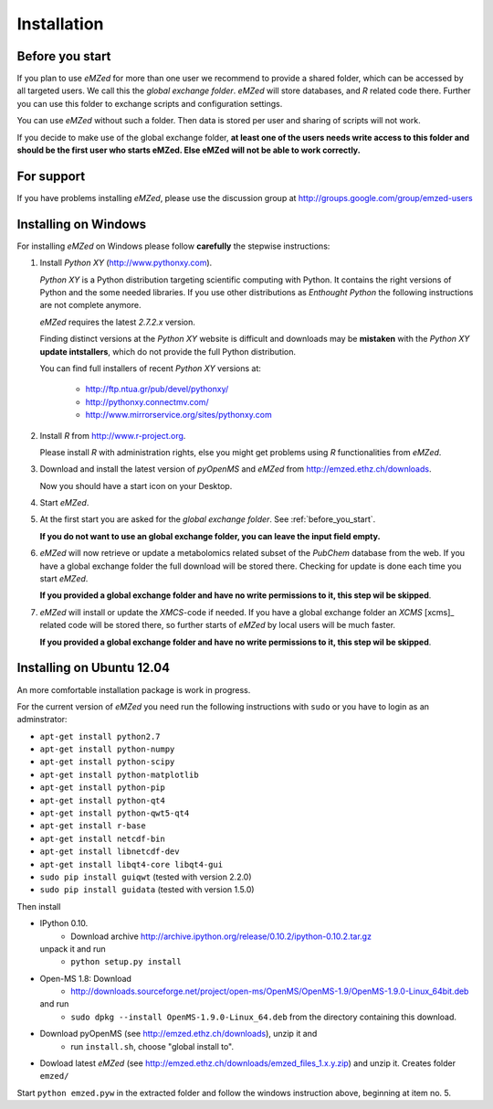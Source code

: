 .. _installation:

Installation
============


.. _before_you_start:

Before you start
~~~~~~~~~~~~~~~~

If you plan to use *eMZed* for more than one user we recommend to provide a
shared folder, which can be accessed by all targeted users. We call this the
*global exchange folder*.  *eMZed* will store databases, and *R* related code
there.  Further you can use this folder to exchange scripts and configuration
settings.

You can use *eMZed* without such a folder. Then data is stored per user and
sharing of scripts will not work.

If you decide to make use of the global exchange folder,
**at least one of the users needs write access to this folder and should be the
first user who starts eMZed. Else eMZed will not be able to work correctly.**

For support
~~~~~~~~~~~

If you have problems installing *eMZed*, please use the discussion group
at http://groups.google.com/group/emzed-users



Installing on Windows
~~~~~~~~~~~~~~~~~~~~~

For installing *eMZed* on Windows please follow **carefully** the stepwise instructions:

1. Install *Python XY* (http://www.pythonxy.com). 

   *Python XY* is a Python distribution targeting scientific computing with
   Python. It contains the right versions of Python and the some needed
   libraries.  If you use other distributions as *Enthought Python* the
   following instructions are not complete anymore.

   *eMZed* requires the latest  *2.7.2.x* version.

   Finding distinct versions at the *Python XY* website is difficult and
   downloads may be **mistaken** with the *Python XY* **update intstallers**,
   which do not provide the full Python distribution.

   You can find full installers of recent *Python XY* versions at:

    * http://ftp.ntua.gr/pub/devel/pythonxy/
    * http://pythonxy.connectmv.com/
    * http://www.mirrorservice.org/sites/pythonxy.com


   

2. Install *R* from http://www.r-project.org. 

   Please install *R* with administration rights, else you might get problems
   using  *R* functionalities from *eMZed*.

3. Download and install the latest version of *pyOpenMS* and *eMZed* from http://emzed.ethz.ch/downloads.

   Now you should have a start icon on your Desktop.

4. Start *eMZed*.

5. At the first start you are asked for the *global exchange folder*. 
   See :ref:`before_you_start`.

   **If you do not want to use an global exchange folder, you can leave the input field empty.**

6. *eMZed* will now retrieve or update a metabolomics related subset of the *PubChem* database 
   from the web.
   If you have a global exchange folder the full download will be stored there.
   Checking for update is done each time you start *eMZed*.

   **If you provided a global exchange folder and have no write permissions to it, this step wil be skipped**.


7. *eMZed* will install or update the *XMCS*-code if needed. If you have a global exchange folder
   an *XCMS* [xcms]_ related code will be stored there, so further starts of *eMZed*  by local users
   will be much faster.

   **If you provided a global exchange folder and have no write permissions to it, this step wil be skipped**.


Installing on Ubuntu 12.04
~~~~~~~~~~~~~~~~~~~~~~~~~~

An more comfortable installation package is work in progress. 

For the current version of *eMZed* you need run the following instructions with
``sudo`` or you have to login as an adminstrator:

* ``apt-get install python2.7``
* ``apt-get install python-numpy``
* ``apt-get install python-scipy``
* ``apt-get install python-matplotlib``
* ``apt-get install python-pip``
* ``apt-get install python-qt4``
* ``apt-get install python-qwt5-qt4``
* ``apt-get install r-base``
* ``apt-get install netcdf-bin``
* ``apt-get install libnetcdf-dev``
* ``apt-get install libqt4-core libqt4-gui``

* ``sudo pip install guiqwt`` (tested with version 2.2.0)
* ``sudo pip install guidata`` (tested with version 1.5.0)

Then install

* IPython 0.10. 
   * Download archive http://archive.ipython.org/release/0.10.2/ipython-0.10.2.tar.gz 
  unpack it and run
   * ``python setup.py install``

* Open-MS 1.8: Download 
   * http://downloads.sourceforge.net/project/open-ms/OpenMS/OpenMS-1.9/OpenMS-1.9.0-Linux_64bit.deb

  and run 
   * ``sudo dpkg --install OpenMS-1.9.0-Linux_64.deb`` from the directory containing this download.

* Download pyOpenMS (see http://emzed.ethz.ch/downloads), unzip it and 
   * run ``install.sh``, choose "global install to".

* Dowload latest *eMZed* (see http://emzed.ethz.ch/downloads/emzed_files_1.x.y.zip)
  and unzip it. Creates folder ``emzed/``

Start ``python emzed.pyw`` in the extracted folder and follow the windows instruction above, beginning at item no. 5.
  

 


